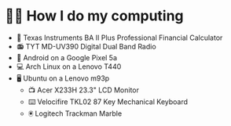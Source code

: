 * 👨‍💻 How I do my computing
- 🧮 Texas Instruments BA II Plus Professional Financial Calculator
- 📻 TYT MD-UV390 Digital Dual Band Radio
- 📱 Android on a Google Pixel 5a
- 💻 Arch Linux on a Lenovo T440
- 🖥️ Ubuntu on a Lenovo m93p
  - 📺 Acer X233H 23.3" LCD Monitor
  - ⌨️ Velocifire TKL02 87 Key Mechanical Keyboard
  - 🖲️ Logitech Trackman Marble